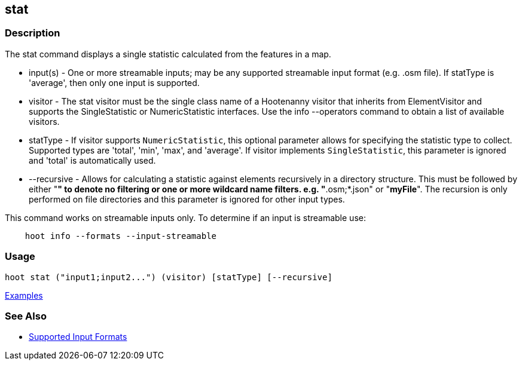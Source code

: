 [[stat]]
== stat

=== Description

The +stat+ command displays a single statistic calculated from the features in a map.

* +input(s)+    - One or more streamable inputs; may be any supported streamable input format (e.g. .osm file). If 
                  statType is 'average', then only one input is supported.
* +visitor+     - The stat visitor must be the single class name of a Hootenanny visitor that inherits from 
                  +ElementVisitor+ and supports the +SingleStatistic+ or +NumericStatistic+ interfaces. Use the 
                  +info --operators+ command to obtain a list of available visitors.
* +statType+    - If +visitor+ supports `NumericStatistic`, this optional parameter allows for specifying the statistic type 
                  to collect. Supported types are 'total', 'min', 'max', and 'average'. If +visitor+ implements 
                  `SingleStatistic`, this parameter is ignored and 'total' is automatically used.
* +--recursive+ - Allows for calculating a statistic against elements recursively in a directory structure. This must 
                  be followed by either "*" to denote no filtering or one or more wildcard name filters. e.g. "*.osm;*.json" 
                  or "*myFile*". The recursion is only performed on file directories and this parameter is ignored 
                  for other input types.

This command works on streamable inputs only. To determine if an input is streamable use:

-----
    hoot info --formats --input-streamable
-----

=== Usage

--------------------------------------
hoot stat ("input1;input2...") (visitor) [statType] [--recursive]
--------------------------------------

https://github.com/ngageoint/hootenanny/blob/master/docs/user/CommandLineExamples.asciidoc#calculate-the-area-of-all-features-in-a-map[Examples]

=== See Also

* https://github.com/ngageoint/hootenanny/blob/master/docs/user/SupportedDataFormats.asciidoc#applying-changes-1[Supported Input Formats]

